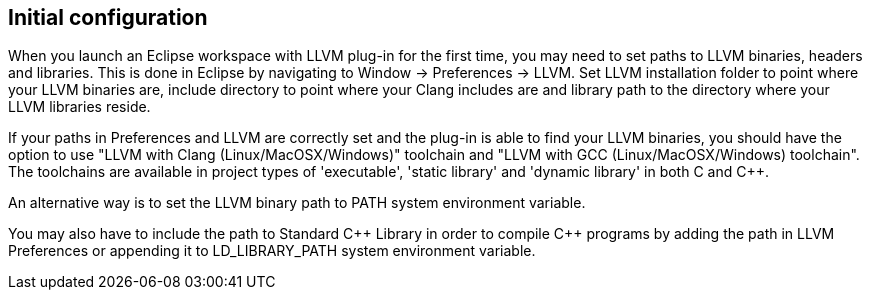 ////
Copyright (c) 2000, 2025 Contributors to the Eclipse Foundation
This program and the accompanying materials
are made available under the terms of the Eclipse Public License 2.0
which accompanies this distribution, and is available at
https://www.eclipse.org/legal/epl-2.0/

SPDX-License-Identifier: EPL-2.0
////

// pull in shared headers, footers, etc
:docinfo: shared

// support image rendering and table of contents within GitHub
ifdef::env-github[]
:imagesdir: ../../images
:toc:
:toc-placement!:
endif::[]

// enable support for button, menu and keyboard macros
:experimental:

// Until ENDOFHEADER the content must match adoc-headers.txt for consistency,
// this is checked by the build in do_generate_asciidoc.sh, which also ensures
// that the checked in html is up to date.
// do_generate_asciidoc.sh can also be used to apply this header to all the
// adoc files.
// ENDOFHEADER

== Initial configuration

When you launch an Eclipse workspace with LLVM plug-in for the first
time, you may need to set paths to LLVM binaries, headers and libraries.
This is done in Eclipse by navigating to Window -> Preferences -> LLVM.
Set LLVM installation folder to point where your LLVM binaries are,
include directory to point where your Clang includes are and library
path to the directory where your LLVM libraries reside.

If your paths in Preferences and LLVM are correctly set and the plug-in
is able to find your LLVM binaries, you should have the option to use
"LLVM with Clang (Linux/MacOSX/Windows)" toolchain and "LLVM with GCC
(Linux/MacOSX/Windows) toolchain". The toolchains are available in
project types of 'executable', 'static library' and 'dynamic library' in
both C and {cpp}.

An alternative way is to set the LLVM binary path to PATH system
environment variable.

You may also have to include the path to
Standard {cpp} Library in order to compile {cpp} programs by adding the
path in LLVM Preferences or appending it to LD_LIBRARY_PATH system
environment variable.
